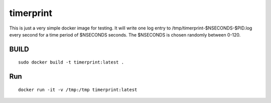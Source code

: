 timerprint
==========

This is just a very simple docker image for testing. It will write one log entry
to /tmp/timerprint-$NSECONDS-$PID.log every second for a time period of $NSECONDS
seconds. The $NSECONDS is chosen randomly between 0-120.

BUILD
_____

::

    sudo docker build -t timerprint:latest .

Run
___

::

    docker run -it -v /tmp:/tmp timerprint:latest

